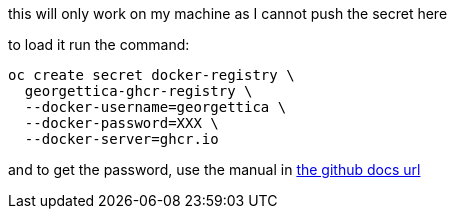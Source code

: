 this will only work on my machine as I cannot push the secret here

to load it run the command:

----
oc create secret docker-registry \
  georgettica-ghcr-registry \
  --docker-username=georgettica \
  --docker-password=XXX \
  --docker-server=ghcr.io
----

and to get the password, use the manual in https://docs.github.com/en/packages/working-with-a-github-packages-registry/working-with-the-container-registry#authenticating-to-the-container-registry[the github docs url]
